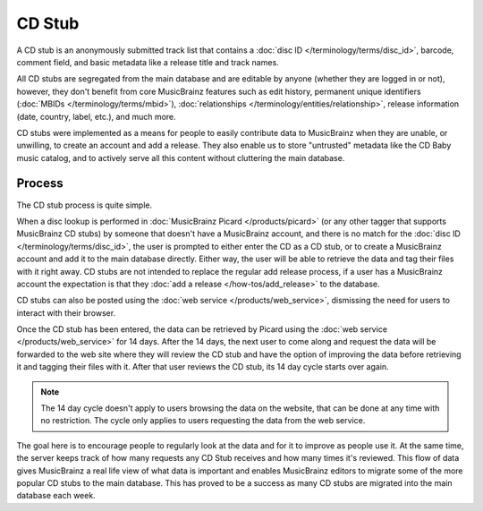 .. MusicBrainz Documentation Project

.. https://wiki.musicbrainz.org/CD_Stub

CD Stub
=======

A CD stub is an anonymously submitted track list that contains a :doc:`disc ID </terminology/terms/disc_id>`, barcode, comment field, and basic metadata like a release title and track names.

All CD stubs are segregated from the main database and are editable by anyone (whether they are logged in or not), however, they don't benefit from core MusicBrainz features such as edit history, permanent unique identifiers (:doc:`MBIDs </terminology/terms/mbid>`), :doc:`relationships </terminology/entities/relationship>`, release information (date, country, label, etc.), and much more.

CD stubs were implemented as a means for people to easily contribute data to MusicBrainz when they are unable, or unwilling, to create an account and add a release. They also enable us to store "untrusted" metadata like the CD Baby music catalog, and to actively serve all this content without cluttering the main database.

Process
-------

The CD stub process is quite simple.

When a disc lookup is performed in :doc:`MusicBrainz Picard </products/picard>` (or any other tagger that supports MusicBrainz CD stubs) by someone that doesn't have a MusicBrainz account, and there is no match for the :doc:`disc ID </terminology/terms/disc_id>`, the user is prompted to either enter the CD as a CD stub, or to create a MusicBrainz account and add it to the main database directly. Either way, the user will be able to retrieve the data and tag their files with it right away. CD stubs are not intended to replace the regular add release process, if a user has a MusicBrainz account the expectation is that they :doc:`add a release </how-tos/add_release>` to the database.

CD stubs can also be posted using the :doc:`web service </products/web_service>`, dismissing the need for users to interact with their browser.

Once the CD stub has been entered, the data can be retrieved by Picard using the :doc:`web service </products/web_service>` for 14 days. After the 14 days, the next user to come along and request the data will be forwarded to the web site where they will review the CD stub and have the option of improving the data before retrieving it and tagging their files with it. After that user reviews the CD stub, its 14 day cycle starts over again.

.. note:: The 14 day cycle doesn't apply to users browsing the data on the website, that can be done at any time with no restriction. The cycle only applies to users requesting the data from the web service.

The goal here is to encourage people to regularly look at the data and for it to improve as people use it. At the same time, the server keeps track of how many requests any CD Stub receives and how many times it's reviewed. This flow of data gives MusicBrainz a real life view of what data is important and enables MusicBrainz editors to migrate some of the more popular CD stubs to the main database. This has proved to be a success as many CD stubs are migrated into the main database each week.
